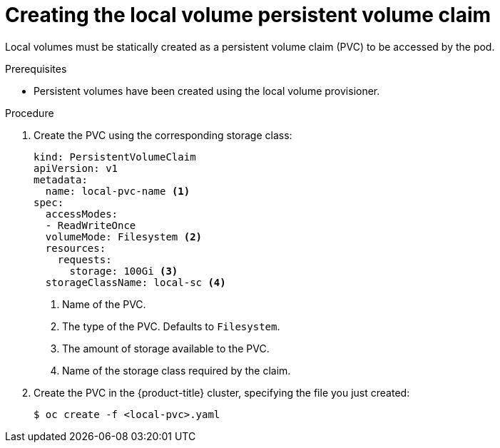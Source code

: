// Module included in the following assemblies:
//
// * storage/persistent_storage/persistent-storage-local.adoc

:_content-type: PROCEDURE
[id="create-local-pvc_{context}"]
= Creating the local volume persistent volume claim

Local volumes must be statically created as a persistent volume claim (PVC)
to be accessed by the pod.

.Prerequisites

* Persistent volumes have been created using the local volume provisioner.

.Procedure

. Create the PVC using the corresponding storage class:
+
[source,yaml]
----
kind: PersistentVolumeClaim
apiVersion: v1
metadata:
  name: local-pvc-name <1>
spec:
  accessModes:
  - ReadWriteOnce
  volumeMode: Filesystem <2>
  resources:
    requests:
      storage: 100Gi <3>
  storageClassName: local-sc <4>
----
<1> Name of the PVC.
<2> The type of the PVC. Defaults to `Filesystem`.
<3> The amount of storage available to the PVC.
<4> Name of the storage class required by the claim.

. Create the PVC in the {product-title} cluster, specifying the file
you just created:
+
[source,terminal]
----
$ oc create -f <local-pvc>.yaml
----
